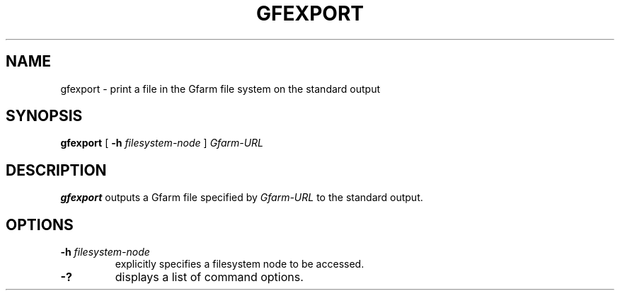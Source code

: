 .\" This manpage has been automatically generated by docbook2man 
.\" from a DocBook document.  This tool can be found at:
.\" <http://shell.ipoline.com/~elmert/comp/docbook2X/> 
.\" Please send any bug reports, improvements, comments, patches, 
.\" etc. to Steve Cheng <steve@ggi-project.org>.
.TH "GFEXPORT" "1" "04 April 2011" "Gfarm" ""

.SH NAME
gfexport \- print a file in the Gfarm file system on the standard output
.SH SYNOPSIS

\fBgfexport\fR [ \fB-h \fIfilesystem-node\fB\fR ] \fB\fIGfarm-URL\fB\fR

.SH "DESCRIPTION"
.PP
\fBgfexport\fR outputs a Gfarm file specified by \fIGfarm-URL\fR to
the standard output.
.SH "OPTIONS"
.TP
\fB-h \fIfilesystem-node\fB\fR
explicitly specifies a filesystem node to be accessed.
.TP
\fB-?\fR
displays a list of command options.
